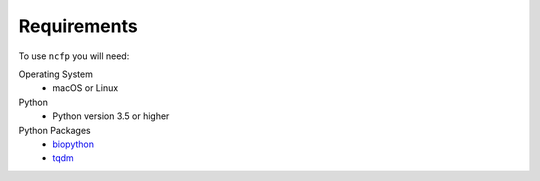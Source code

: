 .. _ncfp-requirements:

============
Requirements
============

To use ``ncfp`` you will need:

Operating System
    - macOS or Linux

Python
    - Python version 3.5 or higher

Python Packages
    - `biopython`_
    - `tqdm`_


.. _biopython: http://biopython.org/
.. _tqdm: https://github.com/noamraph/tqdm